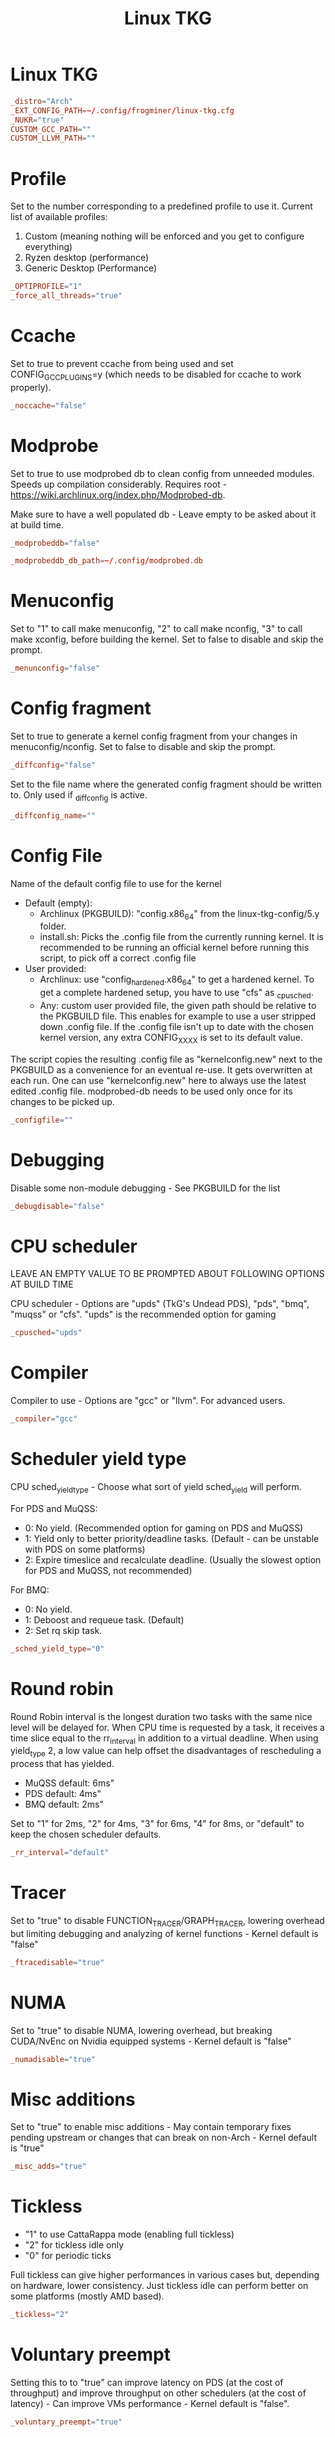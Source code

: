#+title: Linux TKG
#+index: Linux!Linux TKG
#+header-args: :tangle ~/.config/frogminer/linux-tkg.cfg

* Linux TKG
#+begin_src conf
  _distro="Arch"
  _EXT_CONFIG_PATH=~/.config/frogminer/linux-tkg.cfg
  _NUKR="true"
  CUSTOM_GCC_PATH=""
  CUSTOM_LLVM_PATH=""
#+end_src

* Profile
Set to the number corresponding to a predefined profile to use it. Current list of available profiles:

1. Custom (meaning nothing will be enforced and you get to configure everything)
2. Ryzen desktop (performance)
3. Generic Desktop (Performance)

#+begin_src conf
  _OPTIPROFILE="1"
  _force_all_threads="true"
#+end_src

* Ccache
 Set to true to prevent ccache from being used and set CONFIG_GCC_PLUGINS=y (which needs to be disabled for ccache to work properly).

#+begin_src conf
  _noccache="false"
#+end_src

* Modprobe
Set to true to use modprobed db to clean config from unneeded modules. Speeds up compilation considerably. Requires root - https://wiki.archlinux.org/index.php/Modprobed-db.

Make sure to have a well populated db - Leave empty to be asked about it at build time.

#+begin_src conf
  _modprobeddb="false"
#+end_src

#+begin_src conf
  _modprobeddb_db_path=~/.config/modprobed.db
#+end_src

* Menuconfig
Set to "1" to call make menuconfig, "2" to call make nconfig, "3" to call make xconfig, before building the kernel. Set to false to disable and skip the prompt.

#+begin_src conf
  _menunconfig="false"
#+end_src

* Config fragment
Set to true to generate a kernel config fragment from your changes in menuconfig/nconfig. Set to false to disable and skip the prompt.

#+begin_src conf
  _diffconfig="false"
#+end_src

Set to the file name where the generated config fragment should be written to. Only used if _diffconfig is active.

#+begin_src conf
  _diffconfig_name=""
#+end_src

* Config File
Name of the default config file to use for the kernel
- Default (empty):
   - Archlinux (PKGBUILD): "config.x86_64" from the linux-tkg-config/5.y folder.
   - install.sh: Picks the .config file from the currently running kernel. It is recommended to be running an official kernel before running this script, to pick off a correct .config file
- User provided:
   - Archlinux: use "config_hardened.x86_64" to get a hardened kernel. To get a complete hardened setup, you have to use "cfs" as _cpusched.
   - Any: custom user provided file, the given path should be relative to the PKGBUILD file. This enables for example to use a user stripped down .config file. If the .config file isn't up to date with the chosen kernel version, any extra CONFIG_XXXX is set to its default value.

The script copies the resulting .config file as "kernelconfig.new" next to the PKGBUILD as a convenience for an eventual re-use. It gets overwritten at each run. One can use "kernelconfig.new" here to always use the latest edited .config file. modprobed-db needs to be used only once for its changes to be picked up.

#+begin_src conf
  _configfile=""
#+end_src

* Debugging
Disable some non-module debugging - See PKGBUILD for the list

#+begin_src conf
  _debugdisable="false"
#+end_src

* CPU scheduler
LEAVE AN EMPTY VALUE TO BE PROMPTED ABOUT FOLLOWING OPTIONS AT BUILD TIME

CPU scheduler - Options are "upds" (TkG's Undead PDS), "pds", "bmq", "muqss" or "cfs". "upds" is the recommended option for gaming

#+begin_src conf
  _cpusched="upds"
#+end_src

* Compiler
Compiler to use - Options are "gcc" or "llvm".
For advanced users.

#+begin_src conf
  _compiler="gcc"
#+end_src

* Scheduler yield type
CPU sched_yield_type - Choose what sort of yield sched_yield will perform.

For PDS and MuQSS:
- 0: No yield. (Recommended option for gaming on PDS and MuQSS)
- 1: Yield only to better priority/deadline tasks. (Default - can be unstable with PDS on some platforms)
- 2: Expire timeslice and recalculate deadline. (Usually the slowest option for PDS and MuQSS, not recommended)

For BMQ:
- 0: No yield.
- 1: Deboost and requeue task. (Default)
- 2: Set rq skip task.

#+begin_src conf
  _sched_yield_type="0"
#+end_src

* Round robin
Round Robin interval is the longest duration two tasks with the same nice level will be delayed for. When CPU time is requested by a task, it receives a time slice equal to the rr_interval in addition to a virtual deadline. When using yield_type 2, a low value can help offset the disadvantages of rescheduling a process that has yielded.

 - MuQSS default: 6ms"
 - PDS default: 4ms"
 - BMQ default: 2ms"

 Set to "1" for 2ms, "2" for 4ms, "3" for 6ms, "4" for 8ms, or "default" to keep the chosen scheduler defaults.

#+begin_src conf
  _rr_interval="default"
#+end_src

* Tracer
  Set to "true" to disable FUNCTION_TRACER/GRAPH_TRACER, lowering overhead but limiting debugging and analyzing of kernel functions - Kernel default is "false"

#+begin_src conf
  _ftracedisable="true"
#+end_src

* NUMA
Set to "true" to disable NUMA, lowering overhead, but breaking CUDA/NvEnc on Nvidia equipped systems - Kernel default is "false"

#+begin_src conf
  _numadisable="true"
#+end_src

* Misc additions
  Set to "true" to enable misc additions - May contain temporary fixes pending upstream or changes that can break on non-Arch - Kernel default is "true"

#+begin_src conf
  _misc_adds="true"
#+end_src

* Tickless
- "1" to use CattaRappa mode (enabling full tickless)
- "2" for tickless idle only
- "0" for periodic ticks

Full tickless can give higher performances in various cases but, depending on hardware, lower consistency. Just tickless idle can perform better on some platforms (mostly AMD based).

#+begin_src conf
  _tickless="2"
#+end_src

* Voluntary preempt
 Setting this to to "true" can improve latency on PDS (at the cost of throughput) and improve throughput on other schedulers (at the cost of latency) - Can improve VMs performance - Kernel default is "false".

#+begin_src conf
  _voluntary_preempt="true"
#+end_src

* Device tree and open firmware
Set to "true" to enable Device Tree and Open Firmware support. If you don't know about it, you don't need it - Default is "false".

#+begin_src conf
  _OFenable="false"
#+end_src

* ACS override
  Set to "true" to use ACS override patch https://wiki.archlinux.org/index.php/PCI_passthrough_via_OVMF#Bypassing_the_IOMMU_groups_.28ACS_override_patch.29 - Kernel default is "false".

#+begin_src conf
  _acs_override=""
#+end_src

* Bcache filesystem
Set to "true" to add Bcache filesystem support. You'll have to install bcachefs-tools-git from AUR for utilities - https://bcachefs.org/ - If in doubt, set to "false"

#+begin_src conf
  _bcachefs="false"
#+end_src

* ZFS symbols
Set to "true" to add back missing symbol for AES-NI/AVX support on ZFS - https://github.com/NixOS/nixpkgs/blob/master/pkgs/os-specific/linux/kernel/export_kernel_fpu_functions.patch - Kernel default is "false"

#+begin_src conf
  _zfsfix="false"
#+end_src

* Proton
Set to "true" to enable support for fsync, an experimental replacement for esync found in Valve Proton 4.11+ - https://steamcommunity.com/games/221410/announcements/detail/2957094910196249305

#+begin_src conf
  _fsync="true"
#+end_src

Set to "true" to enable support for futex2, an experimental interface that can be used by proton-tkg and proton 5.13 experimental through Fsync - Can be enabled alongside fsync to use it as a fallback.

https://gitlab.collabora.com/tonyk/linux/-/tree/futex2-dev
#+begin_src conf
  _futex2="true"
#+end_src

Set to "true" to enable support for winesync, an experimental replacement for esync - requires patched wine - https://repo.or.cz/linux/zf.git/shortlog/refs/heads/winesync

#+begin_src conf
  _winesync="false"
#+end_src

* Anbox
  Set to "true" to enable the Binder and Ashmem, the kernel modules required to use the android emulator Anbox.

#+begin_src conf
  _anbox="false"
#+end_src

* Zen
A selection of patches from Zen/Liquorix kernel and additional tweaks for a better gaming experience (ZENIFY) - Default is "true"

#+begin_src conf
  _zenify="true"
#+end_src

* Compiler optimization
Compiler optimization level

1. Optimize for performance (-O2)
2. Optimize harder (-O3)
3. Optimize for size (-Os)

- Kernel default is "1"

#+begin_src conf
  _compileroptlevel="1"
#+end_src

* CPU compiler optimizations
CPU compiler optimizations - Defaults to prompt at kernel config if left empty

AMD CPUs : "k8" "k8sse3" "k10" "barcelona" "bobcat" "jaguar" "bulldozer" "piledriver" "steamroller" "excavator" "zen" "zen2" "zen3" (zen3 opt support depends on GCC11)

Intel CPUs : "mpsc"(P4 & older Netburst based Xeon) "atom" "core2" "nehalem" "westmere" "silvermont" "sandybridge" "ivybridge" "haswell" "broadwell" "skylake" "skylakex" "cannonlake" "icelake" "goldmont" "goldmontplus" "cascadelake" "cooperlake" "tigerlake"

Other options :

- "native_amd" (use compiler autodetection - Selecting your arch manually in the list above is recommended instead of this option)
- "native_intel" (use compiler autodetection and will prompt for P6_NOPS - Selecting your arch manually in the list above is recommended instead of this option)
- "generic" (kernel's default - to share the package between machines with different CPU µarch as long as they are x86-64)

https://en.wikipedia.org/wiki/X86-64#Microarchitecture_Levels)

- "generic_v2" (depends on GCC11 - to share the package between machines with different CPU µarch supporting at least x86-64-v2
- "generic_v3" (depends on GCC11 - to share the package between machines with different CPU µarch supporting at least x86-64-v3
- "generic_v4" (depends on GCC11 - to share the package between machines with different CPU µarch supporting at least x86-64-v4

#+begin_src conf
  _processor_opt="native"
#+end_src

* IRQ Threading
MuQSS only - Make IRQ threading compulsory (FORCE_IRQ_THREADING) - Default is "false"

#+begin_src conf
  _irq_threading="false"
#+end_src

* SMT
MuQSS and PDS only - SMT (Hyperthreading) aware nice priority and policy support (SMT_NICE) - Kernel default is "true" - You can disable this on non-SMT/HT CPUs for lower overhead

#+begin_src conf
  _smt_nice=""
#+end_src


* Random
Trust the CPU manufacturer to initialize Linux's CRNG (RANDOM_TRUST_CPU) - Kernel default is "false"

#+begin_src conf
  _random_trust_cpu="false"
#+end_src

* CPU runqueue sharing
  MuQSS only - CPU scheduler runqueue sharing - No sharing (RQ_NONE), SMT (hyperthread) siblings (RQ_SMT), Multicore siblings (RQ_MC), Symmetric Multi-Processing (RQ_SMP), NUMA (RQ_ALL)

  Valid values are "none", "smt", "mc", "mc-llc"(for zen), "smp", "all" - Kernel default is "smt"

#+begin_src conf
  _runqueue_sharing=""
#+end_src

* Timer frequency
Timer frequency - "100" "500", "750" or "1000" - More options available in kernel config prompt when left empty depending on selected cpusched - Kernel default is "500" - For MuQSS, 100Hz is recommended.

#+begin_src conf
  _timer_freq="500"
#+end_src

* CPU governor
Default CPU governor - "performance", "ondemand", "schedutil" or leave empty for default (schedutil)

#+begin_src conf
  _default_cpu_gov="ondemand"
#+end_src

* Aggressive ondemand governor
Use an aggressive ondemand governor instead of default ondemand to improve performance on low loads/high core count CPUs while keeping some power efficiency from frequency scaling. It still requires you to either set ondemand as default governor or to select it some way.

#+begin_src conf
  _aggressive_ondemand="true"
#+end_src

* ACPI_CPUFREQ
On some platforms, an acpi_cpufreq bug affects performance negatively. Set to "true" to disable it as a workaround, but it will use more power.

https://github.com/Tk-Glitch/PKGBUILDS/issues/263

#+begin_src conf
  _disable_acpi_cpufreq=""
#+end_src

* Cusom command lines
You can pass a default set of kernel command line options here - example: "intel_pstate=passive nowatchdog amdgpu.ppfeaturemask=0xfffd7fff mitigations=off"

#+begin_src conf
  _custom_commandline="intel_pstate=passive"
#+end_src

* Custom package base
If you want to bypass the stock naming scheme and enforce something else (example : "linux") - Useful for some bootloaders requiring manual entry editing on each release.

It will also change pkgname - If you don't explicitely need this, don't use it !!!

#+begin_src conf
  _custom_pkgbase=""
#+end_src

* Kernel localversion
[non-Arch specific] Kernel localversion. Putting it to "Mario" will make for example the kernel version be 5.7.0-tkg-Mario (given by uname -r)

If left empty, it will use -tkg-"${_cpusched}" where "${_cpusched}" will be replaced by the user chosen scheduler

#+begin_src conf
  _kernel_localversion=""
#+end_src

* Community patches
community patches - add patches (separated by a space) of your choice by name from the community-patches dir

example: _community_patches="clear_nack_in_tend_isr.myrevert ffb_regression_fix.mypatch 0008-drm-amd-powerplay-force-the-trim-of-the-mclk-dpm-levels-if-OD-is-enabled.mypatch"

#+begin_src conf
  _community_patches=""
#+end_src

You can use your own patches by putting them in a subfolder called linux<version>-tkg-userpatches (e.g. linux510-tkg-userpatches) next to the PKGBUILD and giving them the .mypatch extension.

You can also revert patches by putting them in that same folder and giving them the .myrevert extension.

Also, userpatches variable below must be set to true for the above to work.

#+begin_src conf
  _user_patches="true"
#+end_src

Apply all user patches without confirmation - !!! NOT RECOMMENDED !!!

#+begin_src conf

  _user_patches_no_confirm="false"
#+end_src

You can use your own kernel config fragments by putting them in the same folder as the PKGBUILD and giving them the .myfrag extension.

Also, the config fragments variable below must be set to true for the above to work.

#+begin_src conf
  _config_fragments="true"
#+end_src

Apply all config fragments without confirmation.

#+begin_src conf
  _config_fragments_no_confirm="false"
#+end_src
